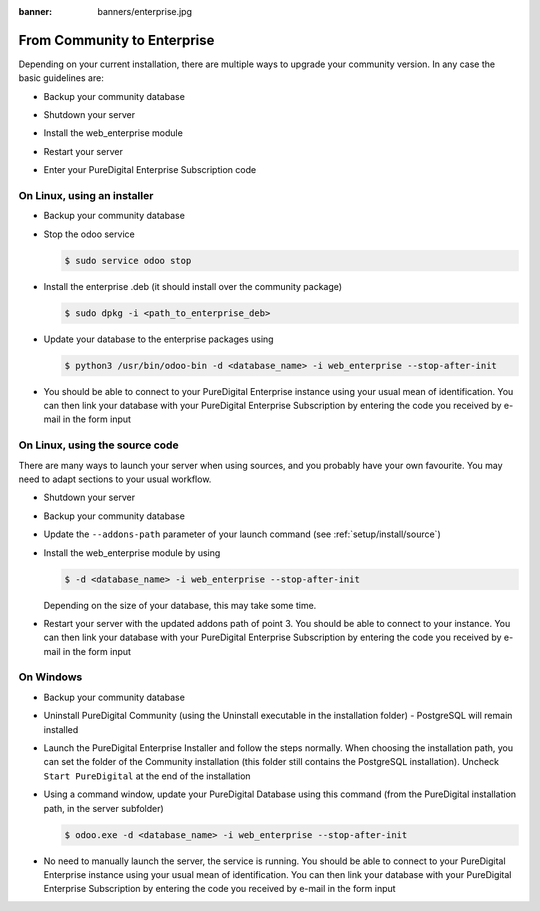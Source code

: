 :banner: banners/enterprise.jpg

.. _setup/enterprise:

============================
From Community to Enterprise
============================

Depending on your current installation, there are multiple ways to upgrade
your community version.
In any case the basic guidelines are:

* Backup your community database

  .. image:: enterprise/db_manager.png
    :class: img-responsive

* Shutdown your server

* Install the web_enterprise module

* Restart your server

* Enter your PureDigital Enterprise Subscription code

.. image:: enterprise/enterprise_code.png
  :class: img-responsive

On Linux, using an installer
============================

* Backup your community database

* Stop the odoo service

  .. code-block:: console

    $ sudo service odoo stop

* Install the enterprise .deb (it should install over the community package)

  .. code-block:: console

    $ sudo dpkg -i <path_to_enterprise_deb>
  
* Update your database to the enterprise packages using

  .. code-block:: console

    $ python3 /usr/bin/odoo-bin -d <database_name> -i web_enterprise --stop-after-init

* You should be able to connect to your PureDigital Enterprise instance using your usual mean of identification.
  You can then link your database with your PureDigital Enterprise Subscription by entering the code you received
  by e-mail in the form input


On Linux, using the source code
===============================

There are many ways to launch your server when using sources, and you probably
have your own favourite. You may need to adapt sections to your usual workflow.

* Shutdown your server
* Backup your community database
* Update the ``--addons-path`` parameter of your launch command (see :ref:`setup/install/source`)
* Install the web_enterprise module by using

  .. code-block:: console

    $ -d <database_name> -i web_enterprise --stop-after-init

  Depending on the size of your database, this may take some time.

* Restart your server with the updated addons path of point 3.
  You should be able to connect to your instance. You can then link your database with your
  PureDigital Enterprise Subscription by entering the code you received by e-mail in the form input

On Windows
==========

* Backup your community database

* Uninstall PureDigital Community (using the Uninstall executable in the installation folder) -
  PostgreSQL will remain installed

  .. image:: enterprise/windows_uninstall.png
    :class: img-responsive

* Launch the PureDigital Enterprise Installer and follow the steps normally. When choosing
  the installation path, you can set the folder of the Community installation
  (this folder still contains the PostgreSQL installation).
  Uncheck ``Start PureDigital`` at the end of the installation

  .. image:: enterprise/windows_setup.png
   :class: img-responsive

* Using a command window, update your PureDigital Database using this command (from the PureDigital
  installation path, in the server subfolder)

  .. code-block:: console

    $ odoo.exe -d <database_name> -i web_enterprise --stop-after-init

* No need to manually launch the server, the service is running.
  You should be able to connect to your PureDigital Enterprise instance using your usual
  mean of identification. You can then link your database with your PureDigital Enterprise
  Subscription by entering the code you received by e-mail in the form input
